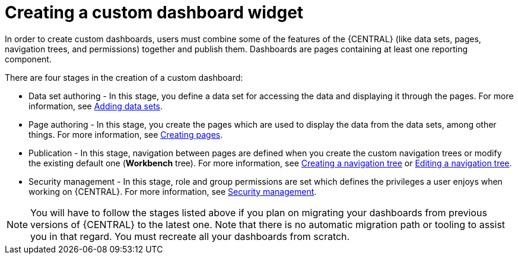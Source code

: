 [id='building-custom-dashboard-widgets-creating-dashboard-proc']
= Creating a custom dashboard widget

In order to create custom dashboards, users must combine some of the features of the {CENTRAL} (like data sets, pages, navigation trees, and permissions) together and publish them. Dashboards are pages containing at least one reporting component.

There are four stages in the creation of a custom dashboard:

* Data set authoring - In this stage, you define a data set for accessing the data and displaying it through the pages. For more information, see xref:data_sets_add_proc[Adding data sets].
* Page authoring - In this stage, you create the pages which are used to display the data from the data sets, among other things. For more information, see xref:building-custom-dashboard-widgets-creating-pages-proc[Creating pages].
* Publication - In this stage, navigation between pages are defined when you create the custom navigation trees or modify the existing default one (*Workbench* tree). For more information, see xref:building-custom-dashboard-widgets-creating-navigation-tree-proc[Creating a navigation tree] or xref:building-custom-dashboard-widgets-editing-navigation-tree-con[Editing a navigation tree].
* Security management - In this stage, role and group permissions are set which defines the privileges a user enjoys when working on {CENTRAL}. For more information, see xref:business-central-settings-security-proc[Security management].

[NOTE]
====
You will have to follow the stages listed above if you plan on migrating your dashboards from previous versions of {CENTRAL} to the latest one. Note that there is no automatic migration path or tooling to assist you in that regard. You must recreate all your dashboards from scratch.
====
